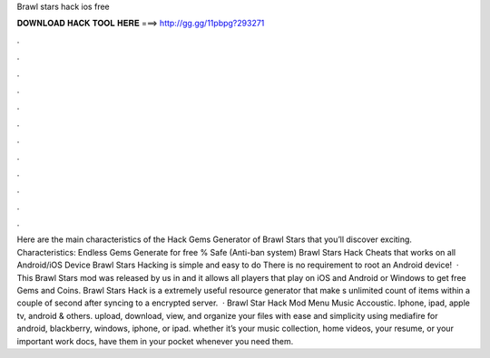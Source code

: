 Brawl stars hack ios free

𝐃𝐎𝐖𝐍𝐋𝐎𝐀𝐃 𝐇𝐀𝐂𝐊 𝐓𝐎𝐎𝐋 𝐇𝐄𝐑𝐄 ===> http://gg.gg/11pbpg?293271

.

.

.

.

.

.

.

.

.

.

.

.

Here are the main characteristics of the Hack Gems Generator of Brawl Stars that you’ll discover exciting. Characteristics: Endless Gems Generate for free % Safe (Anti-ban system) Brawl Stars Hack Cheats that works on all Android/iOS Device Brawl Stars Hacking is simple and easy to do There is no requirement to root an Android device!  · This Brawl Stars mod was released by us in and it allows all players that play on iOS and Android or Windows to get free Gems and Coins. Brawl Stars Hack is a extremely useful resource generator that make s unlimited count of items within a couple of second after syncing to a encrypted server.  · Brawl Star Hack Mod Menu Music Accoustic. Iphone, ipad, apple tv, android & others. upload, download, view, and organize your files with ease and simplicity using mediafire for android, blackberry, windows, iphone, or ipad. whether it’s your music collection, home videos, your resume, or your important work docs, have them in your pocket whenever you need them.